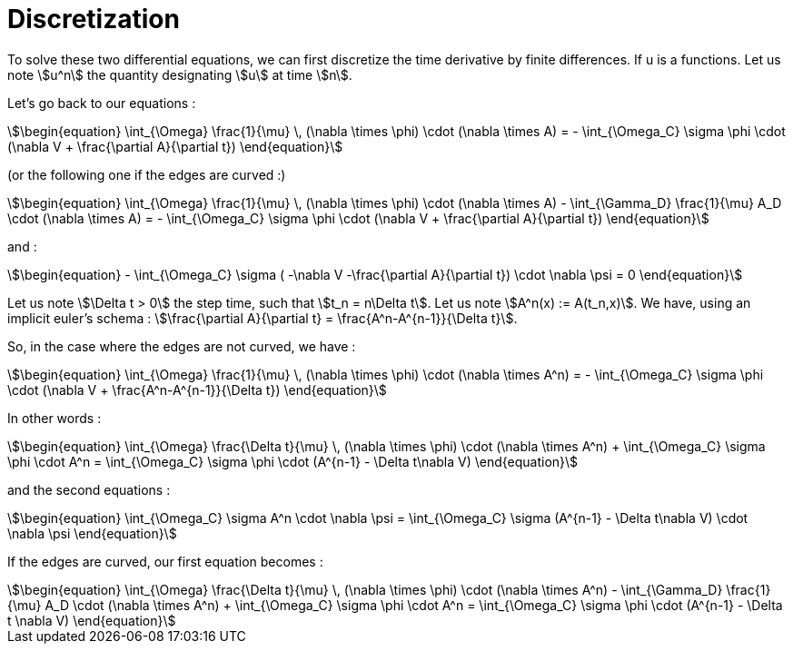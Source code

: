 = Discretization

To solve these two differential equations, we can first discretize the time derivative by finite differences. 
If u is a functions. Let us note stem:[u^n] the quantity designating stem:[u] at time stem:[n].

Let's go back to our equations  :

[stem]
++++
\begin{equation}
\int_{\Omega} \frac{1}{\mu} \, (\nabla \times \phi) \cdot (\nabla \times A) = - \int_{\Omega_C} \sigma \phi \cdot (\nabla V + \frac{\partial A}{\partial t})
\end{equation}
++++

(or the following one if the edges are curved :)

[stem]
++++
\begin{equation}
\int_{\Omega} \frac{1}{\mu} \, (\nabla \times \phi) \cdot (\nabla \times A) - \int_{\Gamma_D} \frac{1}{\mu} A_D \cdot (\nabla \times A) = - \int_{\Omega_C} \sigma \phi \cdot (\nabla V + \frac{\partial A}{\partial t})
\end{equation}
++++

and :

[stem]
++++
\begin{equation}
 - \int_{\Omega_C} \sigma ( -\nabla V -\frac{\partial A}{\partial t}) \cdot \nabla \psi = 0
\end{equation} 
++++

Let us note stem:[\Delta t > 0] the step time, such that stem:[t_n = n\Delta t]. 
Let us note stem:[A^n(x) := A(t_n,x)].
We have, using an implicit euler's schema : stem:[\frac{\partial A}{\partial t} = \frac{A^n-A^{n-1}}{\Delta t}].

So, in the case where the edges are not curved, we have :

[stem]
++++
\begin{equation}
\int_{\Omega} \frac{1}{\mu} \, (\nabla \times \phi) \cdot (\nabla \times A^n) = - \int_{\Omega_C} \sigma \phi \cdot (\nabla V + \frac{A^n-A^{n-1}}{\Delta t})
\end{equation}
++++ 

In other words :

[stem]
++++
\begin{equation}
\int_{\Omega} \frac{\Delta t}{\mu} \, (\nabla \times \phi) \cdot (\nabla \times A^n) + \int_{\Omega_C} \sigma \phi \cdot A^n = \int_{\Omega_C} \sigma \phi \cdot (A^{n-1} - \Delta t\nabla V)
\end{equation}
++++ 

and the second equations : 

[stem]
++++
\begin{equation}
 \int_{\Omega_C} \sigma A^n \cdot \nabla \psi =  \int_{\Omega_C} \sigma (A^{n-1} - \Delta t\nabla V) \cdot \nabla \psi
\end{equation} 
++++

If the edges are curved, our first equation becomes : 

[stem]
++++
\begin{equation}
\int_{\Omega} \frac{\Delta t}{\mu} \, (\nabla \times \phi) \cdot (\nabla \times A^n) - \int_{\Gamma_D} \frac{1}{\mu} A_D \cdot (\nabla \times A^n) + \int_{\Omega_C} \sigma \phi \cdot A^n =  \int_{\Omega_C} \sigma \phi \cdot (A^{n-1} - \Delta t \nabla V)
\end{equation}
++++ 